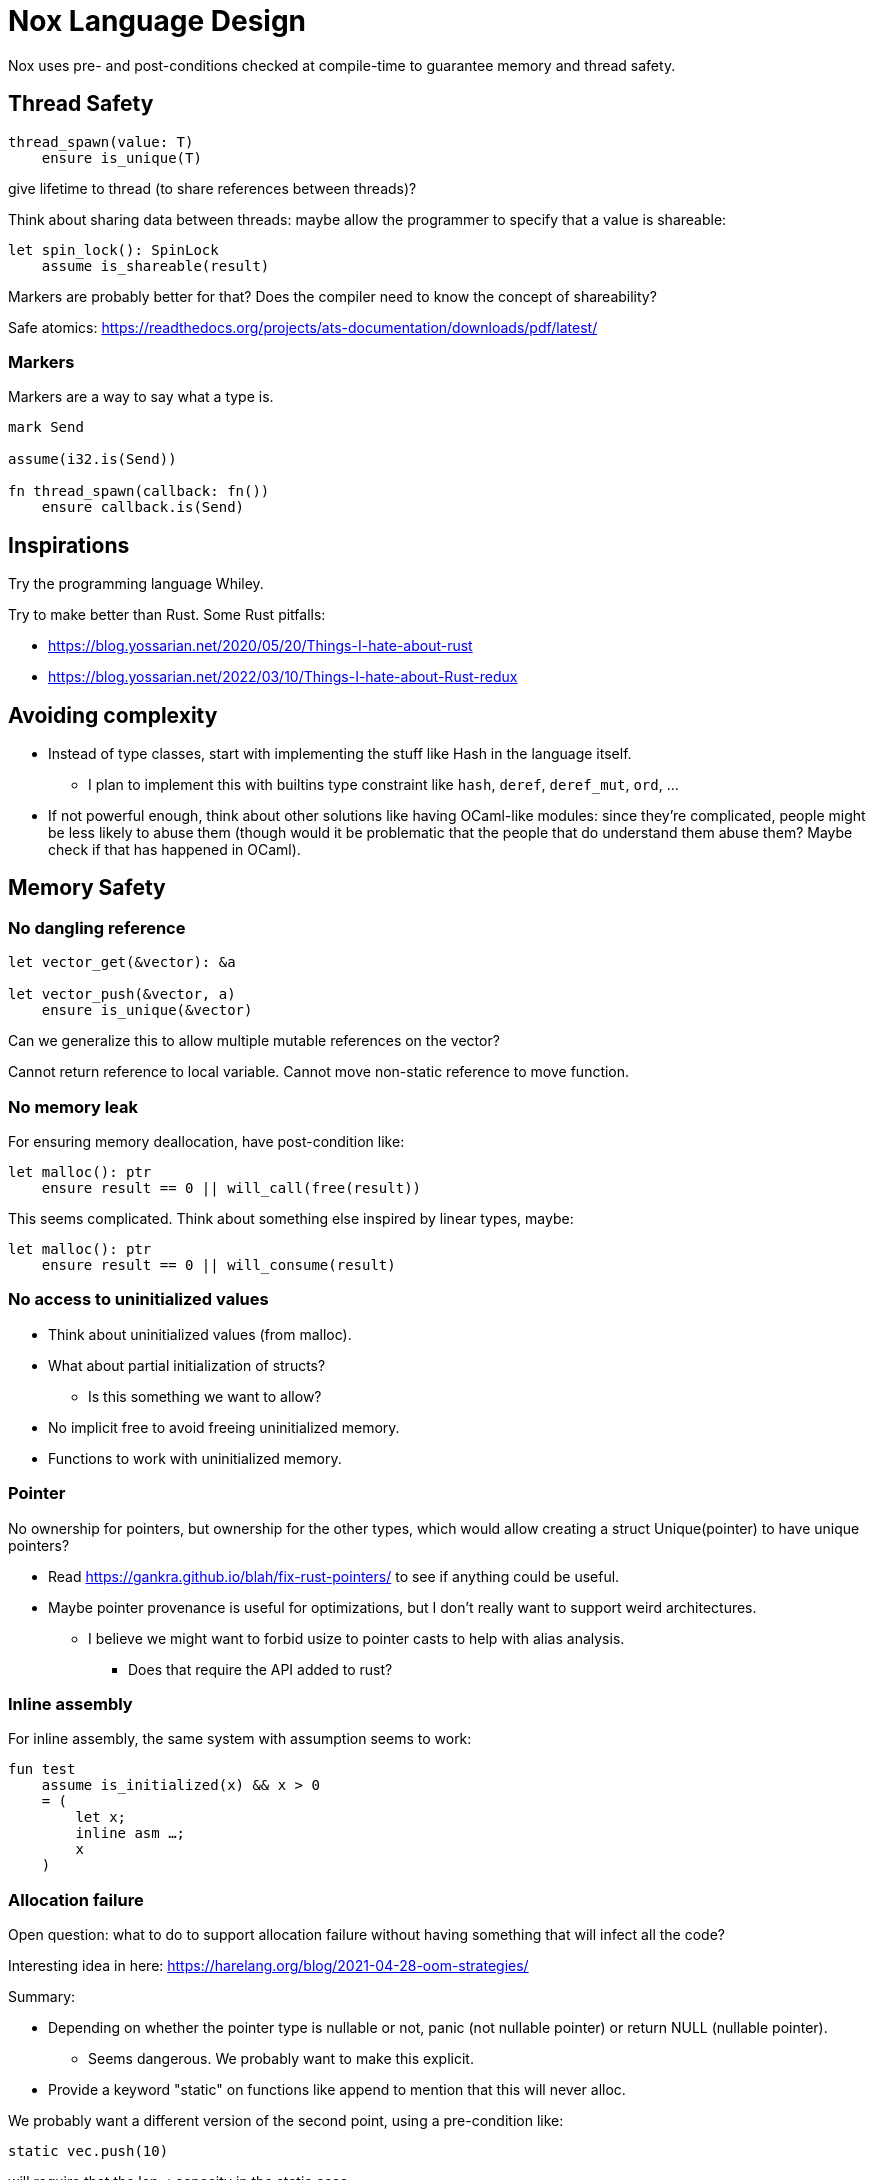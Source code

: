 = Nox Language Design

Nox uses pre- and post-conditions checked at compile-time to guarantee
memory and thread safety.

== Thread Safety

----
thread_spawn(value: T)
    ensure is_unique(T)
----

give lifetime to thread (to share references between threads)?

Think about sharing data between threads:
maybe allow the programmer to specify that a value is shareable:

[source,ocaml]
----
let spin_lock(): SpinLock
    assume is_shareable(result)
----

Markers are probably better for that? Does the compiler need to know the concept of shareability?

Safe atomics: https://readthedocs.org/projects/ats-documentation/downloads/pdf/latest/

=== Markers

Markers are a way to say what a type is.

[source,ocaml]
----
mark Send

assume(i32.is(Send))

fn thread_spawn(callback: fn())
    ensure callback.is(Send)
----

== Inspirations

Try the programming language Whiley.

Try to make better than Rust.
Some Rust pitfalls:

 * https://blog.yossarian.net/2020/05/20/Things-I-hate-about-rust
 * https://blog.yossarian.net/2022/03/10/Things-I-hate-about-Rust-redux

== Avoiding complexity

 * Instead of type classes, start with implementing the stuff like Hash in the language itself.
 ** I plan to implement this with builtins type constraint like `hash`, `deref`, `deref_mut`, `ord`, …
 * [.line-through]#If not powerful enough, think about other solutions like having OCaml-like modules: since they're complicated, people might be less likely to abuse them (though would it be problematic that the people that do understand them abuse them? Maybe check if that has happened in OCaml).#

== Memory Safety

=== No dangling reference

[source,ocaml]
----
let vector_get(&vector): &a

let vector_push(&vector, a)
    ensure is_unique(&vector)
----

Can we generalize this to allow multiple mutable references on the vector?

Cannot return reference to local variable.
Cannot move non-static reference to move function.

=== No memory leak

For ensuring memory deallocation, have post-condition like:

[source,ocaml]
----
let malloc(): ptr
    ensure result == 0 || will_call(free(result))
----

This seems complicated. Think about something else inspired by linear types, maybe:

[source,ocaml]
----
let malloc(): ptr
    ensure result == 0 || will_consume(result)
----

=== No access to uninitialized values

 * Think about uninitialized values (from malloc).
 * What about partial initialization of structs?
 ** Is this something we want to allow?
 * No implicit free to avoid freeing uninitialized memory.
 * Functions to work with uninitialized memory.

=== Pointer

No ownership for pointers, but ownership for the other types, which would allow creating a struct Unique(pointer)
to have unique pointers?

 * Read https://gankra.github.io/blah/fix-rust-pointers/ to see if anything could be useful.
 * Maybe pointer provenance is useful for optimizations, but I don't really want to support weird architectures.
 ** I believe we might want to forbid usize to pointer casts to help with alias analysis.
 *** Does that require the API added to rust?

=== Inline assembly

For inline assembly, the same system with assumption seems to work:

[source,ocaml]
----
fun test
    assume is_initialized(x) && x > 0
    = (
        let x;
        inline asm …;
        x
    )
----

=== Allocation failure

Open question: what to do to support allocation failure without having something that will infect all the code?

Interesting idea in here:
https://harelang.org/blog/2021-04-28-oom-strategies/

Summary:

 * Depending on whether the pointer type is nullable or not, panic (not nullable pointer) or return NULL (nullable pointer).
 ** Seems dangerous. We probably want to make this explicit.
 * Provide a keyword "static" on functions like append to mention that this will never alloc.

We probably want a different version of the second point, using a pre-condition like:

[source,ocaml]
----
static vec.push(10)
----

will require that the len < capacity in the static case.

Perhaps the static keyword is not even necessary and we can actually use a generic type like:

[source,ocaml]
----
struct NotStatic
struct Static
fun push<T, S = NotStatic>(&self, value: T) ensure S != Static || self.len < self.capacity
vec.push<Static>(10)
----

But this would require the ability to compare types in pre-conditions.

We can probably even put a similar generic type on the Vec itself:

[source,ocaml]
----
struct Vec<T, O = NotStatic>

fun push<T, S = NotStatic>(&self, value: T) ensure S != Static || O != Static || self.len < self.capacity
----

to not have to specify it at every call.

We probably only want to compare some annotated types from libstd in the pre-conditions.

Or perhaps we want to make this a config for the project (that seems like a bad idea, because that would forbid you to use some libraries).

=== Checked dynamic arrays

 * Since we have pre-conditions, we probably can support safe allocas for dynamic arrays.
 * There should probably be an option to tweak the maximum stack size.

Can we also make recursion safe using pre-conditions by checking that the number of recursive calls fit into the stack size?

 * Can we use those dynamic arrays to have IO that read into buffers allocated on the stack?
 * Can we design an API that will allow boxing those buffers without having 2 different functions?
 ** Is this actually useful? Having 2 functions is probably fine.

== Other types of safety

Having integer casts that work without truncation/wrapping, i.e. use pre-conditions to make sure the cast is always safe.

 * The user can write his own predicate that can be used in pre-conditions.
 * Those function require an attribute `#[predicate]`:
 * a predicate is limited in that it cannot call other functions.

== User-friendliness

=== Less boilerplate

Permissions are an alias for a precondition.

[source,ocaml]
----
perm mut(type) = is_unique(type)

let vec_push(&mut self, element: T) // mut is the permission defined earlier.
----

Maybe we don't need permissions. It could only be types:

[source,ocaml]
----
&mut could be a generic type

type &mut T = *T
ensures is_unique(*T)
----

Probably only libstd should be allowed to use special characters in types.

`!` as an operator for `unwrap()` since unwrap is always safe.

Genericity for references to allow `unwrap()` to either return T or &T and methods like `Map.get()` to take T or &T.
Is this something we really want? Doesn't that make the compiler more complex? Is this something used often?

Pony arrow arguments to avoid having to write `get` and `get_mut` methods?
Does this happen enough to justify the complexity it adds?

=== Freeing memory

To free memory at the end of a function:

[source,ocaml]
----
defer free()
----

=== Indexing

Allow to use u8, u16, u32 and u64 instead of usize if their size (or value?) <= size_of(usize).
Same for i8, i16, i32, i64 if they are greater than or equal to 0.

=== Arrays

Allow multiple mutable references to the same array if we can prove that the indexes are different?

Provide type constraints `deref` and `deref_mut` to allow sending a vec to a function taking a slice.

=== Lifetimes

Is the concept of lifetimes implicit or explicit in

[source,ocaml]
----
let vector_get(&vector, &useless): &a
----

?
If it's implicit, it means the compiler needs to do a whole program analysis before being able to infer the lifetimes here.
Isn't it what the type inference do anyway?
Or we can do lifetime elisions like in Rust.

=== Safe transmute

 * That might be useful to transmute a number/struct to an array of bytes, for instance to change the endianness.
 ** Make sure there's no UB. Look at Rust ideas for this.
 ** Do we actually want this? It looks like it won't be used often.

=== Error handling

It seems there's a limited set of actions you would take to handle errors.

 * Some errors only need to be logged.
 * Some errors should never happen and should abort.
 * Others can happen normally, but requires an action (EWOULDBLOCK).

It seems however we cannot decide the action at the definition of the error because this is application-specific.

 * Should an application error handler be used?
 * If so, it seems like this wouldn't be sufficient as some errors require local handling instead of global.

Perhaps just use Option and Result and provide some syntax similar to `let-else` in Rust:
https://github.com/rust-lang/rfcs/blob/master/text/3137-let-else.md

The error in the Result type must implement Copy?

== Performance.

=== How to do zero-cost error handling?

 * Result requires to check for the error even when there are no errors.
 * Is there a way to do something like exceptions where there are no costs when there are no errors?
 * One idea would be to optimize the case when there's no need to unwind (i.e. no variables to free via defer), but I don't like the idea that it doesn't always work.
 * That seems unnecessary because exceptions for error-handling optimization is only useful for recursive algorithms: we can just write it iteratively.

Look at what Zig does.

Maybe something inspired by C's goto:

fun myFunc() =
    if isError() then
        throw SomeError; // goto SomeError

    failure(SomeError): // label SomeError
        handleError()

== Strings

 * Use latin1?
 ** No, I believe we can use Unicode and not pay for the unicode validation thanks to pre-conditions.

 * The idea would be that methods requiring a valid unicode string would have a pre-condition is_unicode_valid(self) and
that would require a call to validate_unicode(string) before calling those methods.
 * That might require some form of dependent types here to store whether the string was validated or not.
 ** Perhaps some types could be compile-time types?
 * Think about how to make this more user-friendly. Perhaps with a good API like String::check_from(bytes).

== Types

 * Limit tuples to pairs (might be a good idea to avoid having functions returning too much unnamed parameters).

== Type system

 * Look at what Zig does instead of trait for generics.
 ** It doesn't require any annotation: it just gives a good error message.
 *** This is an interesting idea for functions, but not sure for generic structs.
 ** It actually use compile-time execution to check the time.
 * Having type constraints pre-defined in the language for generics like `eq`, `hash`.

== Concurrency

 * Concurrency safety.
 * Can we have sane defaults for non-threaded programs?
 ** I.e. Not requiring global variables to be behind a lock?
 *** That would still require something similar to RefCell.

== Syntax

 * Syntax like `int*l` ptr for lifetimes? Look at lock names syntax in Cyclone.
 * Dereferencing pointers using a suffix operator like `ptr*.field` with possibly another character than `*` to not have
ambiguity with multiplication (not sure it's possible if we allow operator overloading, so maybe `ptr.*.field` like Zig).
 ** Allow the same operator to be overloaded so that you can get a slice from a Vec.
 * Get the address of a variable with `variable@`.
 * Lazy argument to allow function call like `debug_log expensive_call`?
 ** Not sure I like this, but it seems simpler than having macros.
 * That could also be used to avoid having 2 methods: `unwrap_or()` and `unwrap_or_else()`: we could only have `unwrap_or()` that takes a lazy argument.
 * Forbid tabs (for indentations)?
 * match with end to avoid the issue with nested match?

== Standard library

 * writev for atomic printf?
 * Function unreachable where the compiler checks that it is indeed unreachable.
 ** Possibly with the pre-condition `false`?
 ** That would be useful for the `unwrap()` function:

[source,ocaml]
----
fun unwrap(self)
    ensure self.is_some() =
    match self with
    | Some value => value
    | None => unreachable
----

Or do we allow non-exhaustive match when it's proven that the value is only one variant?

=== Iterators

 * I'd like to avoid having iterators, but that seems necessary for types like HashMap.
 * Look at what Go is doing for this.

== Package manager (lumos)

Read this article: https://medium.com/@sdboyer/so-you-want-to-write-a-package-manager-4ae9c17d9527

=== Force semantic versioning?

One caveat of this issue is that adding a new dependency can change the version of an existing transitive dependency.
Perhaps we can ask the user if he's OK with the version update (or at least warn him)?

 * I think this idea would work if we add the rule that updating a major version of a dependency requires you to bump
the major version of your library.
 * This also means that adding a new dependency is a major breaking change.
 * Maybe doing like Rust would prevent version numbers to go high quickly: having versions 0.x.y to behave differently
 than >= 1.0.0, i.e. a change of x is a major breaking change.

=== Allow different versions of the same library?

Forbid having different versions of the same library, using semantic versioning.
I don't like the approach of Haskell either.

==== Zig approach allows users the choose whether they want to allow multiple versions of dependencies or not:

https://github.com/ziglang/zig/issues/943#issuecomment-386458021

==== Elixir approach might be interesting (disallow multiple versions of dependencies):

https://github.com/ziglang/zig/issues/943#issuecomment-878305090

Seems like people had dependency hell in Elixir and I'm not sure how this is different than Haskell.

==== Thoughts from Elm:

https://github.com/elm/compiler/issues/1871#issuecomment-464122832

Seems like they actually allow multiple versions of libraries:
https://elm-lang.org/news/package-manager

==== Maybe allow the user to use different versions by listing the name of the library and the versions used.

=> Seems like the kind of things the users would want to get around by writing another package manager.

Read more about diamond dependency problem.

== Potential issues

 * Self-referencial structs (solution is unmovable types? maybe with a marker?).
 * Intrusive lists: https://gist.github.com/Darksonn/1567538f56af1a8038ecc3c664a42462
 * Pattern matching smart pointer types.
 ** Seems unnecessarily complex, but it should work for normal heap-allocated values.

== ABI

 * The ABI should be stable.
 * Do we want an ABI compatible with C?
 ** That seems interesting for simplicity (won't have to implement unmangling in many tools like gdb/valgrind/…), but
 might be limiting (what to do for closures?).
 ** An idea to support module would be to forbid underscores in identifiers to have the mangling
 `library_module_function` that is compatible with C.
 ** We could even abuse this system for expressing extern C functions.
 *** Is this a good idea, though?
 ** What about generics?
 *** That's probably not an issue:
 **** The user can manually implement a dynamic version (with enums).
 **** If necessary, the user can also manually export the generic functions in a library distributed as source files
 instead of a binary.
 **** The above can be automated by tools if needed.

== Performance

 * Keep track of compilation speed and binary size compared to C.

== No-go

 * No implicit variant for enum.
 * RAII (but that seems useful for Rc) (the idea is to handle errors for Drop)
 * Traits.
 * Inheritance.
 ** At some point, I thought of using inheritance for allowing to send a Vec to a function taking a slice, but that
    was only as a compiler optimization instead of using Deref. I don't want to add features I don't like for a
    premature optimization.
 * Partial function application.
 * Any type of macros.
